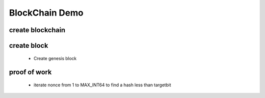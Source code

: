 
===============
BlockChain Demo
===============

create blockchain
__________________


create block
________________
    * Create genesis block

proof of work
_____________
    * iterate nonce from 1 to MAX_INT64 to find a hash less than targetbit





